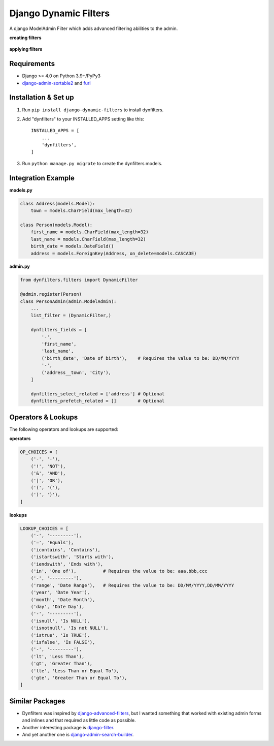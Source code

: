======================
Django Dynamic Filters
======================

A django ModelAdmin Filter which adds advanced filtering abilities to the admin.

**creating filters**

.. figure:: https://github.com/caramdache/django-dynamic-filters/blob/main/filter_edit.png
   :alt: Creating a filter
   :width: 768 px

**applying filters**

.. figure:: https://github.com/caramdache/django-dynamic-filters/blob/main/filter_user.png
   :alt: Apply a filter
   :width: 768 px
   
Requirements
------------

* Django >= 4.0 on Python 3.9+/PyPy3
* django-admin-sortable2_ and furl_

.. _django-admin-sortable2 : https://github.com/jrief/django-admin-sortable2
.. _furl : https://github.com/gruns/furl

Installation & Set up
---------------------

1. Run ``pip install django-dynamic-filters`` to install dynfilters.

2. Add "dynfilters" to your INSTALLED_APPS setting like this::

    INSTALLED_APPS = [
        ...
        'dynfilters',
    ]

3. Run ``python manage.py migrate`` to create the dynfilters models.

Integration Example
-------------------

**models.py**

.. code-block:: python

    class Address(models.Model):
        town = models.CharField(max_length=32)

    class Person(models.Model):
        first_name = models.CharField(max_length=32)
        last_name = models.CharField(max_length=32)
        birth_date = models.DateField()
        address = models.ForeignKey(Address, on_delete=models.CASCADE)

**admin.py**

.. code-block:: python

    from dynfilters.filters import DynamicFilter

    @admin.register(Person)
    class PersonAdmin(admin.ModelAdmin):
        ...
        list_filter = (DynamicFilter,)

        dynfilters_fields = [
            '-',
            'first_name',
            'last_name',
            ('birth_date', 'Date of birth'),    # Requires the value to be: DD/MM/YYYY
            '-',
            ('address__town', 'City'),
        ]

        dynfilters_select_related = ['address'] # Optional
        dynfilters_prefetch_related = []        # Optional
        
Operators & Lookups
-------------------

The following operators and lookups are supported:

**operators**

.. code-block:: python

    OP_CHOICES = [
        ('-', '-'),
        ('!', 'NOT'),
        ('&', 'AND'),
        ('|', 'OR'),
        ('(', '('),
        (')', ')'),
    ]

**lookups**

.. code-block:: python

    LOOKUP_CHOICES = [
        ('-', '---------'),
        ('=', 'Equals'),
        ('icontains', 'Contains'),
        ('istartswith', 'Starts with'),
        ('iendswith', 'Ends with'),
        ('in', 'One of'),          # Requires the value to be: aaa,bbb,ccc
        ('-', '---------'),
        ('range', 'Date Range'),   # Requires the value to be: DD/MM/YYYY,DD/MM/YYYY
        ('year', 'Date Year'), 
        ('month', 'Date Month'),
        ('day', 'Date Day'),
        ('-', '---------'),
        ('isnull', 'Is NULL'),
        ('isnotnull', 'Is not NULL'),
        ('istrue', 'Is TRUE'),
        ('isfalse', 'Is FALSE'),
        ('-', '---------'),
        ('lt', 'Less Than'),
        ('gt', 'Greater Than'),
        ('lte', 'Less Than or Equal To'),
        ('gte', 'Greater Than or Equal To'),
    ]

Similar Packages
----------------

* Dynfilters was inspired by `django-advanced-filters`_, but I wanted something that worked with existing admin forms and inlines and that required as little code as possible.
* Another interesting package is `django-filter`_.
* And yet another one is `django-admin-search-builder`_.

.. _django-advanced-filters : https://github.com/modlinltd/django-advanced-filters
.. _django-filter : https://github.com/carltongibson/django-filter
.. _django-admin-search-builder : https://github.com/peppelinux/django-admin-search-builder
